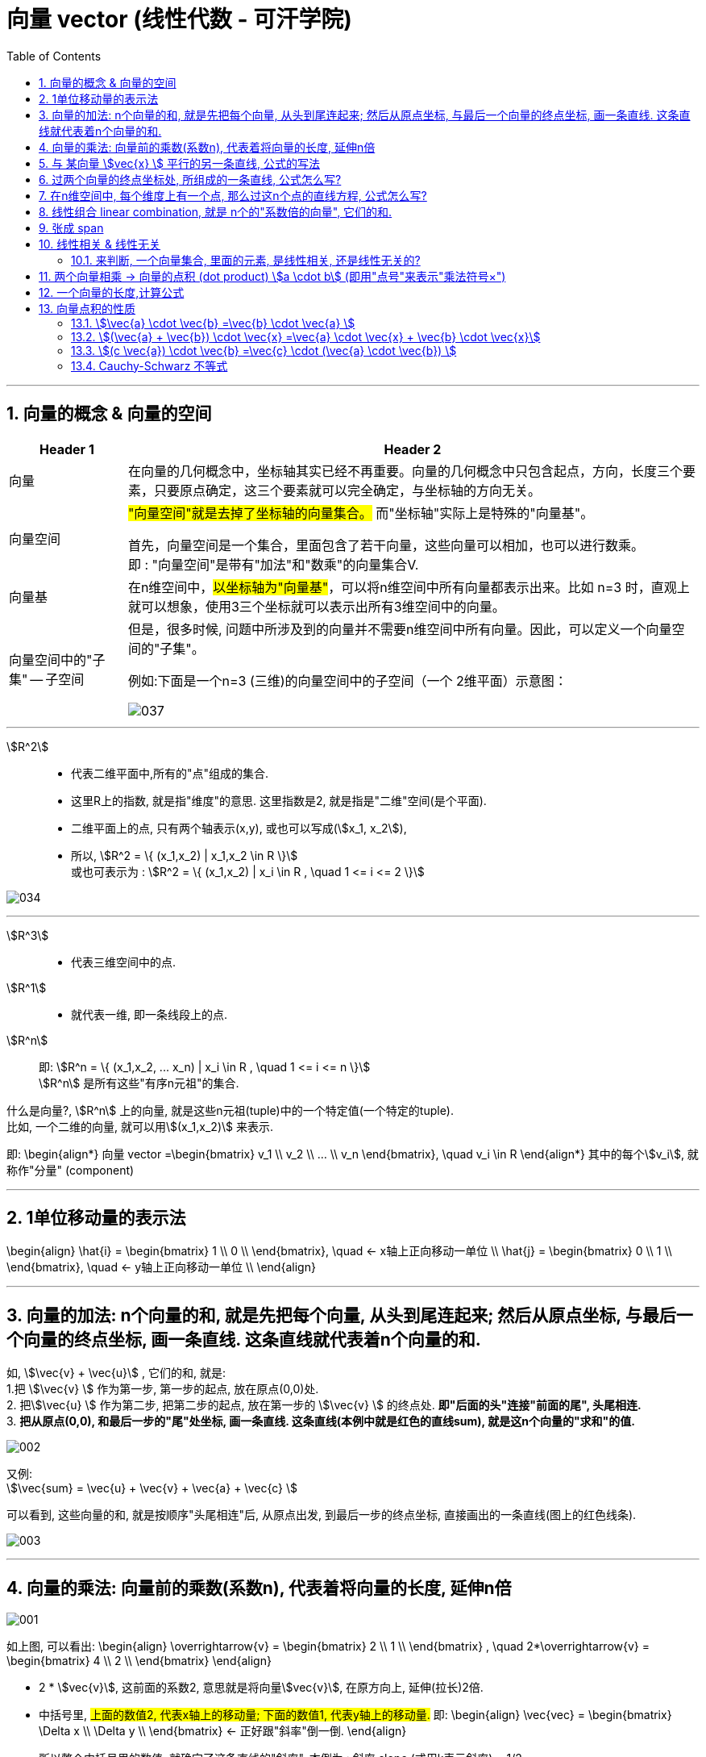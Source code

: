 
=  向量 vector (线性代数 - 可汗学院)
:toc:
:toclevels: 3
:sectnums:

---



== 向量的概念 & 向量的空间

[options="autowidth" cols="1a,1a"]
|===
|Header 1 |Header 2

|向量
|在向量的几何概念中，坐标轴其实已经不再重要。向量的几何概念中只包含起点，方向，长度三个要素，只要原点确定，这三个要素就可以完全确定，与坐标轴的方向无关。

|向量空间
|#"向量空间"就是去掉了坐标轴的向量集合。# 而"坐标轴"实际上是特殊的"向量基"。

首先，向量空间是一个集合，里面包含了若干向量，这些向量可以相加，也可以进行数乘。 +
即 : "向量空间"是带有"加法"和"数乘"的向量集合V.

|向量基
|在n维空间中，#以坐标轴为"向量基"#，可以将n维空间中所有向量都表示出来。比如 n=3 时，直观上就可以想象，使用3三个坐标就可以表示出所有3维空间中的向量。

|向量空间中的"子集" -- 子空间
|但是，很多时候, 问题中所涉及到的向量并不需要n维空间中所有向量。因此，可以定义一个向量空间的"子集"。

例如:下面是一个n=3 (三维)的向量空间中的子空间（一个 2维平面）示意图：

image:img_线性代数_可汗学院/037.jpg[]

|===











---

stem:[R^2] ::
- 代表二维平面中,所有的"点"组成的集合.
- 这里R上的指数, 就是指"维度"的意思. 这里指数是2, 就是指是"二维"空间(是个平面).
- 二维平面上的点, 只有两个轴表示(x,y), 或也可以写成(stem:[x_1, x_2]),
- 所以, stem:[R^2 = \{ (x_1,x_2) | x_1,x_2 \in R \}] +
或也可表示为 : stem:[R^2 = \{ (x_1,x_2) | x_i \in R , \quad 1 <= i <= 2 \}]

image:img_线性代数_可汗学院/034.png[]

---

stem:[R^3] ::
- 代表三维空间中的点.


stem:[R^1] ::
- 就代表一维, 即一条线段上的点.

stem:[R^n] ::
即: stem:[R^n = \{ (x_1,x_2, ... x_n) | x_i \in R , \quad 1 <= i <= n \}] +
stem:[R^n] 是所有这些"有序n元祖"的集合.

什么是向量?, stem:[R^n] 上的向量, 就是这些n元祖(tuple)中的一个特定值(一个特定的tuple).  +
比如, 一个二维的向量, 就可以用stem:[(x_1,x_2)] 来表示.

即:
\begin{align*}
向量 vector =\begin{bmatrix}  v_1 \\ v_2 \\ ... \\ v_n  \end{bmatrix}, \quad v_i \in R
\end{align*}
其中的每个stem:[v_i], 就称作"分量" (component)




---


== 1单位移动量的表示法

\begin{align}
\hat{i} = \begin{bmatrix} 1 \\ 0 \\ \end{bmatrix}, \quad <- x轴上正向移动一单位 \\
\hat{j} = \begin{bmatrix} 0 \\ 1 \\ \end{bmatrix}, \quad <- y轴上正向移动一单位 \\
\end{align}



---

== 向量的加法: n个向量的和, 就是先把每个向量, 从头到尾连起来; 然后从原点坐标, 与最后一个向量的终点坐标, 画一条直线. 这条直线就代表着n个向量的和.

如, stem:[\vec{v}  +  \vec{u}] , 它们的和, 就是: +
1.把 stem:[\vec{v} ] 作为第一步, 第一步的起点, 放在原点(0,0)处. +
2. 把stem:[\vec{u} ] 作为第二步, 把第二步的起点, 放在第一步的 stem:[\vec{v} ] 的终点处. **即"后面的头"连接"前面的尾", 头尾相连.** +
3. **把从原点(0,0), 和最后一步的"尾"处坐标, 画一条直线. 这条直线(本例中就是红色的直线sum), 就是这n个向量的"求和"的值.**

image:img_线性代数_可汗学院/002.png[]


又例: +
stem:[\vec{sum} = \vec{u}  + \vec{v}  + \vec{a}  + \vec{c} ]

可以看到, 这些向量的和, 就是按顺序"头尾相连"后, 从原点出发, 到最后一步的终点坐标, 直接画出的一条直线(图上的红色线条).

image:img_线性代数_可汗学院/003.png[]


---


== 向量的乘法: 向量前的乘数(系数n), 代表着将向量的长度, 延伸n倍

image:img_线性代数_可汗学院/001.png[]

如上图, 可以看出:
\begin{align}
\overrightarrow{v} =
\begin{bmatrix}
2 \\
1 \\
\end{bmatrix} ,  \quad
2*\overrightarrow{v} =
\begin{bmatrix}
4 \\
2 \\
\end{bmatrix}
\end{align}

- 2 * stem:[vec{v}], 这前面的系数2, 意思就是将向量stem:[vec{v}], 在原方向上, 延伸(拉长)2倍.

- 中括号里, #上面的数值2, 代表x轴上的移动量; 下面的数值1, 代表y轴上的移动量.# 即:
\begin{align}
\vec{vec} = \begin{bmatrix}
\Delta x \\
\Delta y \\
\end{bmatrix}
<- 正好跟"斜率"倒一倒.
\end{align}
+
所以整个中括号里的数值, 就确定了这条直线的"斜率". 本例为 : 斜率 slope (或用k表示斜率) = 1/2

stem:[ k = \frac{\Delta y}{\Delta x} ]

那么, 如果把系数2, 改成任意实数R, 我们就能得到一条两端能无限延伸的直线了. 即, 斜率k = 2 的直线, 可以用下面的式子来表示:

\begin{align}
\boxed{
 S = {C * \vec{v} \quad | C \in R}
}
\end{align}

即:

- C是属于实数R 中的任意值,
- stem:[ C * \vec{v}] ,   就代表一条长度为C倍的stem:[ \vec{v}]直线,
- 无数条任意倍数(属于实数集R)长度的 stem:[\vec{v}], 组成的集合 S, 就能用来代表这条直线的公式写法.

---

== 与 某向量 stem:[vec{x} ] 平行的另一条直线, 公式的写法

假设我们把这条向量的起始点, 定在原点(0,0)上, 那与它平行的另一条直线, 用什么公式, 能表达后者呢?

如下图: 经过stem:[vec{u} ]的终点, 与向量 stem:[vec{v} ] 平行的直线g, 它的公式怎么写?

image:img_线性代数_可汗学院/004.png[]

#事实上, 这条红线g 上的点的坐标, 其实就是由 "任意倍数的 stem:[vec{v} ]" , 在加上stem:[vec{u} ], 它们的和, 终点的处的坐标, 构成的.#

image:img_线性代数_可汗学院/005.png[]

image:img_线性代数_可汗学院/006.png[]

image:img_线性代数_可汗学院/007.png[]


所以, #红色的直线 g, 公式就可以写成#:

\begin{align}
\boxed{
红色的直线 g = \{ 黄色的向量\vec{u} + 系数c * 黑色的向量\vec{v} \quad | 系数c \in R \}
}
\end{align}

....
coefficient : /koʊɪˈfɪʃnt/  ( mathematics 数 ) a number which is placed before another quantity and which multiplies it, for example 3 in the quantity 3x 系数
....

#即, 黄色向量 stem:[vec{u}], 加上任意伸缩长度的黑色向量 stem:[vec{v}], 得到的"和"(即绿色向量)的终点处的坐标, 所有这些坐标的集合, 就构成了 红色的直线g.#

image:img_线性代数_可汗学院/008.png[]

这种用"向量"来表示的直线的公式, 比传统的直线公式 y=mx + b , 好处是什么呢?  +
-> 传统的直线公式, 只能用来表示二维平面坐标中的直线.  +
-> 而用"向量"来表示的直线的公式, 却能够用来表示任意维度空间(三维,4维, 100维度...)中的直线公式!

---

== 过两个向量的终点坐标处, 所组成的一条直线, 公式怎么写?

如下图, 已知有两个向量 stem:[vec{a}] 和 stem:[vec{b}], 过它们终点(A和D)处的红色直线g, 它的公式, 怎么写?

image:img_线性代数_可汗学院/009.png[]

#我们就来思考一下, 因为向量能够"平移",  向量间能够做"加减乘除", 任意缩放长度的向量, 其终点的集合, 就能构造出一条直线.  +
那么, 我们的思路就是: 如何利用现有已知的向量, 来做加减乘除, 并乘上系数, 就能写出这条红色直线的公式? +
**即: 我们要让n个向量的和的终点, 正好处在这条红色的直线上!**#

这个其实就是"尺规作图"的方式, 用现有的几何形, 来得到新的几何形路径.

image:img_线性代数_可汗学院/010.png[]

回到本题中. 经过几次尝试, 发现 :  +
1.把现有的两个向量 stem:[vec{a}] 和 stem:[vec{b}], 先 stem:[vec{b} - vec{a}], 得到绿色的向量.  +
2.然后, 把绿色向量 + stem:[vec{a}] 本身(即黄色向量), 得到的"和"的终点坐标处, 就指向了红色直线. 注意此时还只是一个D点. +
3. 接着, 我们只要用系数(倍数)来伸缩绿色向量, 就能将D点延伸, 得到完整的红色直线!

image:img_线性代数_可汗学院/011.png[]

所以, 完整的红色直线公式, 就是:
\begin{align}
\boxed{
红色的直线 g = \{ 黄色的向量\vec{a} + 系数c * 绿色的向量(\vec{b}-\vec{a}) \quad | 系数c \in R \}
}
\end{align}

---

此外, 你还发现, 红色直线还可以这样得到:

image:img_线性代数_可汗学院/012.png[]

即: 完整的红色直线公式, 还能是:
\begin{align}
\boxed{
红色的直线 g = \{ 黄色的向量\vec{b} + 系数c * 绿色的向量(\vec{b}-\vec{a}) \quad | 系数c \in R \}
}
\end{align}

现在, 我们就能把 stem:[vec{a}] 和 stem:[vec{b}] 的具体值, 代入进红色直线的公式中, 来得到红色直线的具体解析式.

\begin{align}
& \vec{a} = \begin{bmatrix} 2 \\ 1 \\  \end{bmatrix}, \quad
\vec{b} = \begin{bmatrix} 0 \\ 3 \\  \end{bmatrix} \\
\\
& 红色的直线 g = \{ 黄色的向量\vec{b} + 系数c * 绿色的向量(\vec{b}-\vec{a}) \quad | 系数c \in R \} \\
& = \{ \begin{bmatrix}  0 \\ 3 \\  \end{bmatrix}
+ c *
\begin{bmatrix} -2 \\ 2 \\ \end{bmatrix}
\quad | c \in R
\}
\end{align}

中括号里, 上面的为x值, 下面的为y值, 所以, 就能分解成:

image:img_线性代数_可汗学院/013.png[]

x = 0 -2c +
y = 3 + 2c

即, 这条红色直线上的点的x,y坐标, 能用下面公式的来表示: +
x = -2c +
y = 2c + 3

---

== 在n维空间中, 每个维度上有一个点, 那么过这n个点的直线方程, 公式怎么写?

同样, 利用通用直线公式:

\begin{align}
\boxed{
直线 L = \{\vec{a} + 系数c * (\vec{a}-\vec{b}) \quad | 系数c \in R \}
}
\end{align}

例如, 当我们知道具体的:
\begin{align}
\vec{a} = \begin{bmatrix} -1\\ 2\\ 7\\  \end{bmatrix} , \quad
\vec{b} = \begin{bmatrix} 0\\ 3\\ 4\\  \end{bmatrix}
\end{align}

则, 代入进"通用直线公式":
\begin{align}
& 直线 L = \{ \vec{a} + 系数c * (\vec{a}-\vec{b}) \quad | 系数c \in R \} \\
& = \begin{bmatrix} -1\\ 2\\ 7\\  \end{bmatrix}
+ c *  \begin{bmatrix} -1\\ -1\\ 3\\  \end{bmatrix}
\end{align}

image:img_线性代数_可汗学院/014.png[]

再分解出来, 所以: +
x = -1 - c +
y = 2 - c +
z =7 + 3c

---

== 线性组合 linear combination, 就是 n个的"系数倍的向量", 它们的和.

如: 我们有n个向量, 分别是:
stem:[ v_1, v_2, ..., v_n], 这n个向量, 可以在同一个二维空间中, 也可以处在n维空间中.

那么, 它们的"线性组合 linear combination", 就是:
\begin{align}
 = c_1*v_1 + c_2*v_2 + ... + c_n*v_n, 其中, c_1到c_n这些系数, 都 \in R
\end{align}

所有可能的"线性组合"的集合, 也就是 span (张成). 即:

stem:[ span(v_1, v_2, ... v_n) =\{ c_1*v_1 + c_2*v_2 + ... + c_n*v_n | \quad c_i \in R \}]

事实上, 一个二维平面(stem:[R^2]) 中的任何向量, 都可以由 stem:[\vec{a}] 和 stem:[vec{b}] 的"线性组合 linear combination"表示. 即:
\begin{align}
span(\vec{a}, \vec{b}) = R^2
\end{align}

我们来举个例子:

我们只要知道具体的两个向量a和b 的值, 就能用他们得到二维平面上的任何一个点. 假设该点 用向量 point
\begin{align}
\vec{point} = \begin{bmatrix} x_1 \\ x_2 \\ \end{bmatrix}
\end{align}
来表示. 因为向量中,中括号里的两个值, 就是代表终点处的 x和y轴坐标值. 可以表示一个点的坐标.

现在, 已知 :
\begin{align}
\vec{a} = \begin{bmatrix} 1 \\ 2 \\ \end{bmatrix}, \quad
\vec{b} = \begin{bmatrix} 0 \\ 3 \\ \end{bmatrix}
\end{align}

则, 就一定有:
\begin{align}
c_1 * \vec{a} + c_2 * \vec{b} = \vec{point}
\end{align}

即, 一定有系数c1 和 c2 存在, 能让向量a,和b, 自由伸缩, 并进行加减运算, 其最终的和(或差), 就是向量point. 向量point的终点, 能覆盖到二维平面上的任何一个点.

下面, 把向量a和b的具体值, 代入上式, 来得到系数c1 和 c2:

\begin{align}
& c_1 * \begin{bmatrix} 1 \\ 2 \\ \end{bmatrix}
+ c_2 * \begin{bmatrix} 0 \\ 3 \\ \end{bmatrix}
= \begin{bmatrix} x_1 \\ x_2 \\ \end{bmatrix}
\\ \\
& \begin{cases}   c_1 = x_1   \\  2 *c_1 + 3 *c_2 = x_2 \end{cases} \\
& 经过运算... \\
& 系数值的获取公式 = \begin{cases}   c_1 = x_1   \\  c_2 = 1/3 * (x_2 - 2 *x_1) \end{cases}
\end{align}

现在, 我们就得到了这两个系数(c1和c2)的公式.

这样, 在二维平面上随便给你一个点的坐标 (即 向量point的终点坐标), 你就能反推出 c1 和 c2 的具体值了. 即把 point终点坐标的具体指, 代入上面的"系数获取公式"即可.

比如, 若给出 stem:[\vec{p}] 的终点坐标, 在 (2,2) 处, 即 x1=2, x2=2. 那么
\begin{align}
c_1 * \vec{a} + c_2 * \vec{b} = \vec{point}
\end{align}
中, 系数 c1 和 c2 的具体值是多少呢? +
代入"系数获取公式"中即可算出:

\begin{align}
& \begin{cases}   c_1 = x_1   \\  c_2 = 1/3 * (x_2 - 2 *x_1) \end{cases}  \\
& \begin{cases}   c_1 = 2  \\  c_2 = 1/3 * (2 - 2 *2) \end{cases}  \\
& \begin{cases}   c_1 = 2  \\  c_2 = -2/3  \end{cases}  \\
\end{align}







---









https://www.bilibili.com/video/BV1Wt411z7Gi?p=8


== 张成 span

子空间的定义, 是包含了若干向量的集合。#由几个初始的向量生成它们对应的子空间，对于这个子空间，有个学术性的名称，叫做这几个向量的"张成 (Span)"。#

例如, 在三维(stem:[R^3])的向量空间中, 有一个向量:
\begin{align*}
V_1 = \begin{bmatrix}  1 \\  2 \\ 3 \\  \end{bmatrix}
\end{align*}

那么，对这一个向量进行"加法"和"数乘"运算, 得到其余两个向量

\begin{align*}
& V_2 = 3*V_1 \\
& V_3 = V_1 - (2*V_1)
\end{align*}

将这3个向量画出来： +
image:img_线性代数_可汗学院/038.jpg[]

可以看出, 这三个向量在一条直线上。因此这条直线就叫做向量 stem:[v_1]的"张成" span。即, 这条直线是通过对向量做各种"数乘"和"加法"得到的。

同样, 斜率不同的两条直线(两个向量v1,v2),可以"线性组合"出二维平面上的所有的点, 就可以记为:
\begin{align*}
span(v_1,v_2) = R^2
\end{align*}

即: v1, v2的 张成空间, 是 stem:[ R^2].


---

== 线性相关 & 线性无关

比如: 有三个向量:
\begin{align*}
x = \begin{bmatrix}  1 \\ 0 \\ 0  \end{bmatrix},  \quad
y = \begin{bmatrix}  0 \\ 1 \\ 0  \end{bmatrix},  \quad
z = \begin{bmatrix}  0 \\ 0 \\ 1  \end{bmatrix}
\end{align*}

张成的空间是整个stem:[R^3] 。那么，是不是其他所有任意的3个向量, 都能够张成stem:[R^3] 呢？

比如这三个向量:

\begin{align*}
x = \begin{bmatrix}  1 \\ 2 \\ 3  \end{bmatrix},  \quad
y = \begin{bmatrix}  1 \\ 1 \\ 1  \end{bmatrix},  \quad
z = \begin{bmatrix}  3 \\ 5 \\ 7  \end{bmatrix}
\end{align*}

无论采用怎样的组合（向量相加，数乘），这三个向量的张成, 始终是一个平面:

image:img_线性代数_可汗学院/039.jpg[]

为什么呢？因为

\begin{align*}
& \vec{z} = 2\vec{x} + \vec{y} \\
& 即: \begin{bmatrix}  3 \\ 5 \\ 7  \end{bmatrix} =
2 * \begin{bmatrix}  1 \\ 2 \\ 3  \end{bmatrix}
+ \begin{bmatrix}  1 \\ 1 \\ 2  \end{bmatrix}
\end{align*}

#即, stem:[\vec{z}] 可以用 stem:[\vec{x}] 和 stem:[\vec{y}] 通过"加法"和"数乘"（使用这两种运算的式子称为"线性组合"）得到#, 即, stem:[\vec{z}] 是 stem:[\vec{x}] 和 stem:[\vec{y}]  的线性组合。#因此, 在这三个向量中,  stem:[\vec{z}]  是多余的，因为对于张成这个平面而言，使用两个向量和使用三个向量的效果完全一样。我们称这样的三个向量是"**线性相关**"的.#

#反之，如果只剩下stem:[\vec{x}] 和 stem:[\vec{y}] 两个向量，它们之间互相不能用对方的"线性组合"表示，则我们就称这两个向量是"**线性无关**"的。#

再回顾一下上面的式子,

[options="autowidth" cols="1a,1a"]
|===
|Header 1 |对比它们两者的相应的系数，可以发现:

|\begin{align*}
\vec{z} = 2\vec{x} + \vec{y}
\end{align*}

重新整理一下可以得到：

\begin{align*}
 2\vec{x} + \vec{y} - \vec{z}  = \vec{0}
\end{align*}
|<- #"线性相关"的两个向量, 要想组合起来为 stem:[\vec{0}] (即0 向量)，可以有不为0的系数。#

image:img_线性代数_可汗学院/040.png[]


|而线性无关的两个向量:

\begin{align*}
 0\vec{x} + 0\vec{y}   = \vec{0}
\end{align*}
|<- #而"线性无关"的两个向量, 要想组合起来为 stem:[\vec{0}]，只有所有的系数都为 0 才行.#

image:img_线性代数_可汗学院/041.png[]
|===

这就可以引出"线性相关"概念的数学定义了：

线性无关::
#对于向量空间 V 中的一组向量 (stem:[v_1, v_2 ,..., v_m]) ，如果 stem:[c_1 v_1 + c_2 v_2 + ... + c_m v_m = \vec{0}] 这个等式能成立的前提是: 它们的"系数"必须满足 stem:[c_1 = c_2 = ... = c_m = 0]时才行 ， 那么我们就称 (stem:[v_1, v_2 ,..., v_m]) 这些向量是"线性无关"的。#  +
+
#"线性无关"也就意味着: 这些向量里面, 没有"多余"的向量.#

线性相关::
#反过来, 如果 stem:[c_1 v_1 + c_2 v_2  + ... + c_m v_m = \vec{0}] 这个等式能成立的前提, 不需要满足所有的系数stem:[c_i]都等于0, 即可以有系数不为零, 该等式也成立. 则这些向量(stem:[v_1, v_2 ,..., v_m]) 就是"线性相关"的。# +
+
#"线性相关"也就意味着: 这些向量里面, 有"多余"的向量存在.  因为这个"多余的向量", 可以用其他的向量来"线性组合"出来.#

可以简单直白地理解为: 如果一个向量组 (stem:[v_1, v_2 ,..., v_m]) 线性相关，则其中必有"多余的向量".  +
所谓"多余的向量"，就是能表示为向量组中其他向量的"线性组合"的那个向量. +
如果将这些"多余的向量"都从向量组中去掉，那么剩下的向量, 就"线性无关"了。


[options="autowidth" cols="1a,1a"]
|===
|Header 1 |Header 2

|stem:[0*v_1 + 0*v_2  + ... + 0* v_m = \vec{0}]
|<- 系数全为0, 则这些向量 (stem:[v_1, v_2 ,..., v_m]) "线性无关" +
无线性关系, 就是没浪费(没有"多余向量"存在).

|stem:[c_1 v_1 + c_2 v_2  + ... + c_m v_m = \vec{0}]
|<- 系数stem:[c_i]只要有一个不是0的, 则这些向量 (stem:[v_1, v_2 ,..., v_m]) "线性相关" +
有线性关系, 就是有浪费(有"多余向量"存在).
|===


---


又如: 现在, 我们有两个向量
\begin{align*}
\begin{bmatrix}  2 \\ 3 \\  \end{bmatrix} ,
\begin{bmatrix}  4 \\ 6 \\  \end{bmatrix} \\
\end{align*}

问, 这两个向量"张成 (span)"的空间是什么? #它们的 span, 就是能用这两者的"线性组合(linear combinations)"表示的所有向量的"集合".#

linear combination, 就是让这些向量互相做"加","减","倍数化"的操作. 本例即:

\begin{align*}
c_1 \begin{bmatrix}  2 \\ 3 \\  \end{bmatrix}  + c_2  \begin{bmatrix}  4 \\ 6 \\  \end{bmatrix}
\end{align*}

它可以进一步简化为:

\begin{align*}
& c_1 \begin{bmatrix}  2 \\ 3 \\  \end{bmatrix}  + 2c_2 \begin{bmatrix}  2 \\ 3 \\  \end{bmatrix} \\
& = (c_1 + 2c_2)  \begin{bmatrix}  2 \\ 3 \\  \end{bmatrix}
\end{align*}

stem:[c_1 + 2c_2] 就等于某个系数, 所以本例中的两个向量的 linear combination, 就是 列向量 stem:[\[2,3\]] 的任意倍数. 即一条两段无限延伸的直线.

image:img_线性代数_可汗学院/035.png[]

换言之, #由于这两个向量(直线段)的斜率相同, 所以它们要么重叠在一起, 要么平行, 它们的linear combination, 是无法表示其他方向(其他斜率)上的向量的.# 所以, 它们无法表示出stem:[R^2](即二维平面)中的所有向量. 所以说,它们张成 (span) 的空间, 就只是这条直线.


#线性相关 linearly dependent : 就是意味着, 集合中的一个向量, 可以由集合中的其他向量的组合, 表示而成.#

比如, 二维平面 stem:[R^2]中的所有向量, 都可以由斜率不相等的两个向量, 组合而成. 如下图.

image:img_线性代数_可汗学院/036.png[]

同样, 在三维空间stem:[R^3]中, 只要第3个向量不与其他两个向量"共面", 它们就能组合成 stem:[R^3]中 的任何向量. 即, 这三个向量(线性组合)构成的集合, 就是"线性相关 linear combination"的.



---

==== 来判断, 一个向量集合, 里面的元素, 是线性相关, 还是线性无关的?

例如: 问, 下面的向量集, 是线性相关, 还是线性无关的?
\begin{align*}
\{
\begin{bmatrix}  2 \\  1 \\  \end{bmatrix}, \quad
\begin{bmatrix}  3 \\  2 \\  \end{bmatrix}
\}
\end{align*}

它可以写成:
\begin{align*}
c_1 \begin{bmatrix}  2 \\  1 \\  \end{bmatrix}
+ c_2 \begin{bmatrix}  3 \\  2 \\  \end{bmatrix}
= 0 \begin{bmatrix}  0 \\  0\\  \end{bmatrix}
\end{align*}

根据定义, 如果系数stem:[c_i]都为0, 则这些stem:[v_i] 向量是"线性无关"的. +
只要其中有一个系数不为0, 这些向量就是"线性相关"的.

那么,我们就来具体算一算, 系数stem:[c_1 和 c_2]的值:

\begin{align*}
& \begin{cases}   2 c_1 + 3 c_2 = 0  \\  c_1 + 2 c_2 = 0 \end{cases} \\
& \begin{cases}   c_1 = 0  \\  c_2 = 0 \end{cases} \\
\end{align*}

既然所有的系数都是0, 那么这些向量就是"线性无关"的.

image:img_线性代数_可汗学院/043.png[]


---

---

== 两个向量相乘 -> 向量的点积 (dot product) stem:[a \cdot  b] (即用"点号"来表示"乘法符号×")

两个向量相乘, 运算法则是什么?

\begin{align*}
& \vec{a} \cdot \vec{b} \\
& =  \begin{bmatrix}  a_1 \\  a_2 \\ ... \\ a_n  \end{bmatrix}
\cdot
 \begin{bmatrix}  b_1 \\  b_2 \\ ... \\ b_n  \end{bmatrix} \\
& \boxed{
= a_1 b_1 + a_2 b_2 +  ... + a_n b_n
}
\end{align*}

即, #先横向把对应的每个"分量"相乘, 再全部加起来, 所得到的一个"标量".#

例如:
\begin{align*}
& \begin{bmatrix}  1 \\  2 \\ 3  \end{bmatrix}
\cdot
\begin{bmatrix}  -2 \\  0 \\ 5  \end{bmatrix} \\
& = (1 \cdot -2)  + (2 \cdot 0) + (3 \cdot 5) = 13
\end{align*}

---

== 一个向量的长度,计算公式

一个向量的长度,  用双竖线表示, 即 stem:[||\vec{x} ||]

\begin{align*}
\boxed{
\Vert \vec{a} \Vert = \sqrt{a_1^2 + a_2^2 + ... + a_n^2}
}
\end{align*}

即: #一个向量的长度, 等于它"每个分量的平方和"的开方.#

例如:

\begin{align*}
& \vec{b} = \begin{bmatrix}  2 \\ 5  \end{bmatrix}, \\
& 则 : \Vert \vec{b} \Vert = \sqrt{2^2 + 5^2}
\end{align*}

其实, 这就是从"勾股定理"得到的:

image:img_线性代数_可汗学院/044.png[]


现在, 我们把向量的"点积", 与"长度"联系起来:

如果把一个向量, 乘以它自己呢?

\begin{align*}
& \vec{a} \cdot \vec{a}
= \begin{bmatrix}  a_1 \\ a_2 \\ ... \\ a_n  \end{bmatrix}
\cdot
\begin{bmatrix}  a_1 \\ a_2 \\ ... \\ a_n  \end{bmatrix}
 =  a_1^2 + a_2^2 + ... + a_n^2 \\
& 所以, \vec{a}  = \sqrt{a_1^2 + a_2^2 + ... + a_n^2}
\end{align*}

所以, 我们就证明了:

\begin{align*}
\Vert \vec{a} \Vert = \sqrt{\vec{a} \cdot \vec{a}}
\end{align*}

一个向量的长度, 就是它自身点积("平方"概念)后的开方.

---

== 向量点积的性质

=== stem:[\vec{a} \cdot \vec{b} =\vec{b} \cdot \vec{a} ]

=== stem:[(\vec{a} + \vec{b}) \cdot \vec{x} =\vec{a} \cdot \vec{x}  + \vec{b} \cdot \vec{x}]

===  stem:[(c \vec{a}) \cdot \vec{b} =\vec{c} \cdot (\vec{a}  \cdot \vec{b}) ]

=== Cauchy-Schwarz 不等式

该不等式定理是:

如果有 stem:[\vec{x}, \vec{y} \in R^n] +
则有: +
\begin{align*}
|\vec{x} \cdot \vec{y}| \le \Vert \vec{x} \Vert \cdot  \Vert \vec{y} \Vert
\end{align*}

即: "这两个向量的点积"的绝对值, 它"小于等于"二者长度的乘积.

那么什么时候仅仅是"等号"成立(而"小于号"不成立)呢? #当且仅当 一个向量是另一个向量的倍数时 (即它们的斜率相同, 是"共线"的), 则仅该等号成立, 而没有小于号.#

即:
\begin{align*}
|\vec{x} \cdot \vec{y}| = \Vert \vec{x} \Vert \cdot  \Vert \vec{y} \Vert
\quad \Leftrightarrow \vec{x} = c \vec{y}
\end{align*}

---









---

https://www.bilibili.com/video/BV1Mx411Q74T?p=24



https://www.bilibili.com/video/BV1Wt411z7Gi?p=8
